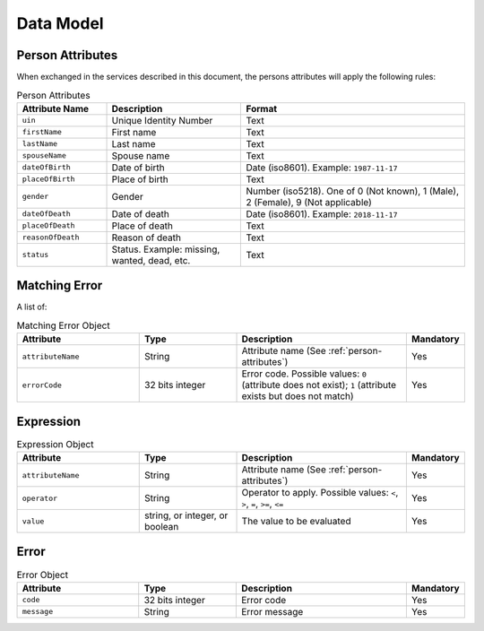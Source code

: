 .. http:get:: /v1/persons
    :synopsis: null

    Retrieve a UIN based on a set of attributes.
    This service is used when the UIN is unknown.

    :query object attributes:
        The attributes used to retrieve the UIN
        (Required)
    :status 200:
        All UIN found (a list of at least one UIN)
    :status 400:
        Invalid parameter
    :status 401:
        Client must be authenticated
    :status 403:
        Service forbidden
    :status 404:
        No UIN found
    :status 500:
        Unexpected error (See :ref:`error`)

    **Example request:**

    .. sourcecode:: http

        GET /v1/persons?firstName=John&lastName=Do HTTP/1.1
        Host: example.com



    **Example response:**

    .. sourcecode:: http

        HTTP/1.1 200 OK
        Content-Type: application/json

        [
            "1235567890"
        ]


    **Example response:**

    .. sourcecode:: http

        HTTP/1.1 500 Internal Server Error
        Content-Type: application/json

        {
            "code": 1,
            "message": "string"
        }

.. http:get:: /v1/persons/{uin}
    :synopsis: null

    Retrieve attributes for a person.

    :param string uin:
        Unique Identity Number
    :query array attributeNames:
        The names of the attributes requested for this person
        (Required)
    :status 200:
        Requested attributes values or :ref:`error` description.
    :status 401:
        Client must be authenticated
    :status 403:
        Service forbidden
    :status 404:
        Unknown uin
    :status 500:
        Unexpected error (See :ref:`error`)

    **Example request:**

    .. sourcecode:: http

        GET /v1/persons/{uin}?attributeNames=firstName&attributeNames=lastName&attributeNames=dob HTTP/1.1
        Host: example.com



    **Example response:**

    .. sourcecode:: http

        HTTP/1.1 200 OK
        Content-Type: application/json

        {
            "firstName": "John",
            "lastName": "Doo",
            "dob": {
                "code": 1023,
                "message": "Unknown attribute name"
            }
        }


    **Example response:**

    .. sourcecode:: http

        HTTP/1.1 500 Internal Server Error
        Content-Type: application/json

        {
            "code": 1,
            "message": "string"
        }


.. http:post:: /v1/persons/{uin}/match
    :synopsis: null

    Match person attributes.
    This service is used to check the value of attributes without exposing private data.
    
    The request body should contain a list of attributes and their value, formatted as a json dictionary.

    :param string uin:
        Unique Identity Number
    :status 200:
        Information about non matching attributes. Returns a list of matching result (See :ref:`matching-error`)
        An empty list indicates all attributes were matching.
    :status 401:
        Client must be authenticated
    :status 403:
        Service forbidden
    :status 404:
        Unknown uin
    :status 500:
        Unexpected error (See :ref:`error`)

    **Example request:**

    .. sourcecode:: http

        POST /v1/persons/{uin}/match HTTP/1.1
        Host: example.com
        Content-Type: application/json

        {
            "firstName": "John",
            "lastName": "Doo",
            "dateOfBirth": "1984-11-19"
        }


    **Example response:**

    .. sourcecode:: http

        HTTP/1.1 200 OK
        Content-Type: application/json

        [
            {
                "attributeName": "firstName",
                "errorCode": 1
            }
        ]


    **Example response:**

    .. sourcecode:: http

        HTTP/1.1 500 Internal Server Error
        Content-Type: application/json

        {
            "code": 1,
            "message": "string"
        }


.. http:post:: /v1/persons/{uin}/verify
    :synopsis: null

    Evaluate expressions (See :ref:`expression`) on person attributes.
    This service is used to evaluate simple expressions on
    person's attributes without exposing private data
    
    The request body should contain a list of :ref:`expression`.

    :param string uin:
        Unique Identity Number
    :status 200:
        The expressions are all true (true is returned) or one is false (false is returned)
    :status 401:
        Client must be authenticated
    :status 403:
        Forbidden access. The service is forbidden or one of the attributes is forbidden.
    :status 404:
        Unknown uin
    :status 500:
        Unexpected error (See :ref:`error`)

    **Example request:**

    .. sourcecode:: http

        POST /v1/persons/{uin}/verify HTTP/1.1
        Host: example.com
        Content-Type: application/json

        [
            {
                "attributeName": "firstName",
                "operator": "=",
                "value": "John"
            },
            {
                "attributeName": "dateOfBirth",
                "operator": "<",
                "value": "1990-12-31"
            }
        ]


    **Example response:**

    .. sourcecode:: http

        HTTP/1.1 200 OK
        Content-Type: application/json

        true


    **Example response:**

    .. sourcecode:: http

        HTTP/1.1 500 Internal Server Error
        Content-Type: application/json

        {
            "code": 1,
            "message": "string"
        }


.. http:get:: /v1/persons/{uin}/document
    :synopsis: null

    Retrieve in an unstructured format (PDF, image) a document such as a marriage certificate.

    :param string uin:
        Unique Identity Number
    :query string secondaryUin:
        Unique Identity Number of a second person linked to the requested document.
        Example: wife, husband
    :query string doctype:
        The type of document
        (Required)
    :query string format:
        The expected format of the document.
        If the document is not available at this format, it must be converted.
        TBD: one format for certificate data.
        (Required)
    :status 200:
        The document(s) is/are found and returned, as binary data in a MIME multipart structure.
    :status 401:
        Client must be authenticated
    :status 403:
        Service forbidden
    :status 404:
        Unknown uin
    :status 415:
        Unsupported format
    :status 500:
        Unexpected error (See :ref:`error`)

    **Example request:**

    .. sourcecode:: http

        GET /v1/persons/{uin}/document?doctype=marriage&secondaryUin=234567890&format=pdf HTTP/1.1
        Host: example.com



    **Example response:**

    .. sourcecode:: http

        HTTP/1.1 500 Internal Server Error
        Content-Type: application/json

        {
            "code": 1,
            "message": "string"
        }


Data Model
""""""""""

.. _person-attributes:

Person Attributes
'''''''''''''''''

When exchanged in the services described in this document, the persons attributes
will apply the following rules:

.. list-table:: Person Attributes
    :header-rows: 1
    :widths: 20 30 50
    
    * - Attribute Name
      - Description
      - Format
      
    * - ``uin``
      - Unique Identity Number
      - Text
    * - ``firstName``
      - First name
      - Text
    * - ``lastName``
      - Last name
      - Text
    * - ``spouseName``
      - Spouse name
      - Text
    * - ``dateOfBirth``
      - Date of birth
      - Date (iso8601). Example: ``1987-11-17``
    * - ``placeOfBirth``
      - Place of birth
      - Text
    * - ``gender``
      - Gender
      - Number (iso5218). One of 0 (Not known), 1 (Male), 2 (Female), 9 (Not applicable)
    * - ``dateOfDeath``
      - Date of death
      - Date (iso8601). Example: ``2018-11-17``
    * - ``placeOfDeath``
      - Place of death
      - Text
    * - ``reasonOfDeath``
      - Reason of death
      - Text
    * - ``status``
      - Status. Example: missing, wanted, dead, etc.
      - Text

    
.. _matching-error:

Matching Error
''''''''''''''

A list of:

.. list-table:: Matching Error Object
    :header-rows: 1
    :widths: 25 20 35 10
    
    * - Attribute
      - Type
      - Description
      - Mandatory

    * - ``attributeName``
      - String
      - Attribute name (See :ref:`person-attributes`)
      - Yes

    * - ``errorCode``
      - 32 bits integer
      - Error code. Possible values: ``0`` (attribute does not exist); ``1`` (attribute exists but does not match)
      - Yes

.. _expression:

Expression
''''''''''

.. list-table:: Expression Object
    :header-rows: 1
    :widths: 25 20 35 10
    
    * - Attribute
      - Type
      - Description
      - Mandatory

    * - ``attributeName``
      - String
      - Attribute name (See :ref:`person-attributes`)
      - Yes

    * - ``operator``
      - String
      - Operator to apply. Possible values: ``<``, ``>``, ``=``, ``>=``, ``<=``
      - Yes

    * - ``value``
      - string, or integer, or boolean
      - The value to be evaluated
      - Yes

.. _error:

Error
'''''

.. list-table:: Error Object
    :header-rows: 1
    :widths: 25 20 35 10
    
    * - Attribute
      - Type
      - Description
      - Mandatory

    * - ``code``
      - 32 bits integer
      - Error code
      - Yes

    * - ``message``
      - String
      - Error message
      - Yes

